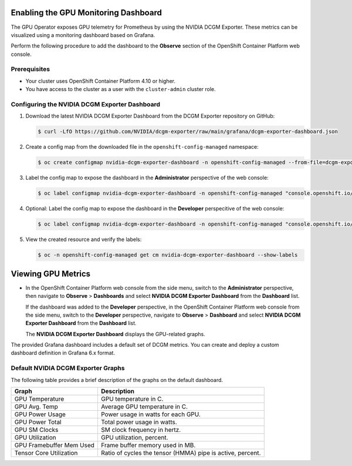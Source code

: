 .. Date: August 27 2023
.. Author: empovit

.. _enable-gpu-monitoring-dashboard:

#####################################
Enabling the GPU Monitoring Dashboard
#####################################

The GPU Operator exposes GPU telemetry for Prometheus by using the NVIDIA DCGM Exporter.
These metrics can be visualized using a monitoring dashboard based on Grafana.

Perform the following procedure to add the dashboard to the **Observe** section of the OpenShift Container Platform web console.


*************
Prerequisites
*************

* Your cluster uses OpenShift Container Platform 4.10 or higher.
* You have access to the cluster as a user with the ``cluster-admin`` cluster role.


**********************************************
Configuring the NVIDIA DCGM Exporter Dashboard
**********************************************

#. Download the latest NVIDIA DCGM Exporter Dashboard from the DCGM Exporter repository on GitHub:

   .. code-block:: console

      $ curl -LfO https://github.com/NVIDIA/dcgm-exporter/raw/main/grafana/dcgm-exporter-dashboard.json

#. Create a config map from the downloaded file in the ``openshift-config-managed`` namespace:

   .. code-block:: console

      $ oc create configmap nvidia-dcgm-exporter-dashboard -n openshift-config-managed --from-file=dcgm-exporter-dashboard.json

#. Label the config map to expose the dashboard in the **Administrator** perspective of the web console:

   .. code-block:: console

      $ oc label configmap nvidia-dcgm-exporter-dashboard -n openshift-config-managed "console.openshift.io/dashboard=true"

#. Optional: Label the config map to expose the dashboard in the **Developer** perspecitive of the web console:

   .. code-block:: console

      $ oc label configmap nvidia-dcgm-exporter-dashboard -n openshift-config-managed "console.openshift.io/odc-dashboard=true"

#. View the created resource and verify the labels:

   .. code-block:: console

      $ oc -n openshift-config-managed get cm nvidia-dcgm-exporter-dashboard --show-labels


###################
Viewing GPU Metrics
###################

- In the OpenShift Container Platform web console from the side menu, switch to the **Administrator** perspective, then navigate to
  **Observe** > **Dashboards** and select **NVIDIA DCGM Exporter Dashboard** from the **Dashboard** list.

  If the dashboard was added to the **Developer** perspective, in the OpenShift Container Platform web console from the side menu, switch to
  the **Developer** perspective, navigate to **Observe** > **Dashboard** and select **NVIDIA DCGM Exporter Dashboard** from the **Dashboard** list.

  The **NVIDIA DCGM Exporter Dashboard** displays the GPU-related graphs.

  .. image:: graphics/gpu_dashboards.png

The provided Grafana dashboard includes a default set of DCGM metrics.
You can create and deploy a custom dashboard definition in Grafana 6.x format.


***********************************
Default NVIDIA DCGM Exporter Graphs
***********************************

The following table provides a brief description of the graphs on the default dashboard.

+--------------------------+------------------------------------------------------------+
| Graph                    | Description                                                |
+==========================+============================================================+
| GPU Temperature          | GPU temperature in C.                                      |
+--------------------------+------------------------------------------------------------+
| GPU Avg. Temp            | Average GPU temperature in C.                              |
+--------------------------+------------------------------------------------------------+
| GPU Power Usage          | Power usage in watts for each GPU.                         |
+--------------------------+------------------------------------------------------------+
| GPU Power Total          | Total power usage in watts.                                |
+--------------------------+------------------------------------------------------------+
| GPU SM Clocks            | SM clock frequency in hertz.                               |
+--------------------------+------------------------------------------------------------+
| GPU Utilization          | GPU utilization, percent.                                  |
+--------------------------+------------------------------------------------------------+
| GPU Framebuffer Mem Used | Frame buffer memory used in MB.                            |
+--------------------------+------------------------------------------------------------+
| Tensor Core Utilization  | Ratio of cycles the tensor (HMMA) pipe is active, percent. |
+--------------------------+------------------------------------------------------------+
